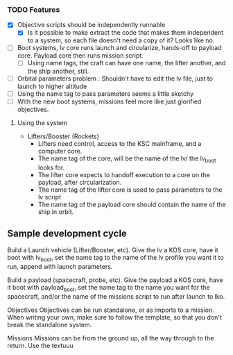 *** TODO Features
   - [X] Objective scripts should be independently runnable
     - [X] Is it possible to make extract the code that makes them independent to a system, so each file doesn't need a copy of it?  Looks like no.
   - [ ] Boot systems, lv core runs launch and circularize, hands-off to payload core.  Payload core then runs mission script.
     - [ ] Using name tags, the craft can have one name, the lifter another, and the ship another, still.
   - [ ] Orbital parameters problem : Shouldn't have to edit the lv file, just to launch to higher altitude
   - [ ] Using the name tag to pass parameters seems a little sketchy
   - [ ] With the new boot systems, missions feel more like just glorified objectives.


**** Using the system
   - Lifters/Booster (Rockets) 
     - Lifters need control, access to the KSC mainframe, and a computer core.
     - The name tag of the core, will be the name of the lv/ the lv_boot looks for.
     - The lifter core expects to handoff execution to a core on the payload, after circularization.
     - The name tag of the lifter core is used to pass parameters to the lv script
     - The name tag of the payload core should contain the name of the ship in orbit.

       
** Sample development cycle
   Build a Launch vehicle (Lifter/Booster, etc).
   Give the lv a KOS core, have it boot with lv_boot, set the name tag to the name of the lv profile you want it to run, append with launch parameters.
   
   Build a payload (spacecraft, probe, etc).
   Give the payload a KOS core, have it boot with payload_boot, set the name tag to the name you want for the spacecraft, and/or the name of the missions script to run after launch to lko.
   
   Objectives
   Objectives can be run standalone, or as imports to a mission.  When writing your own, make sure to follow the template, so that you don't break the standalone system.
   
   Missions
   Missions can be from the ground up, all the way through to the return.  Use the textuuu
